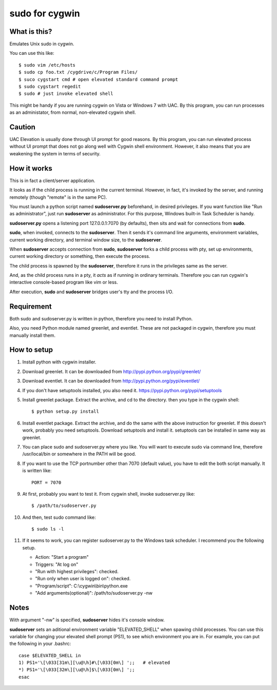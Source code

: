 ===============
sudo for cygwin
===============

What is this?
-------------

Emulates Unix sudo in cygwin.

You can use this like::

    $ sudo vim /etc/hosts
    $ sudo cp foo.txt /cygdrive/c/Program Files/
    $ suco cygstart cmd # open elevated standard command prompt
    $ sudo cygstart regedit
    $ sudo # just invoke elevated shell

This might be handy if you are running cygwin on Vista or Windows 7 with UAC. By this program, you can run processes as an administator, from normal, non-elevated cygwin shell.


Caution
-------

UAC Elevation is usually done through UI prompt for good reasons.
By this program, you can run elevated process without UI prompt that does not
go along well with Cygwin shell environment.
However, it also means that you are weakening the system in terms of security.

How it works
------------

This is in fact a client/server application.

It looks as if the child process is running in the current terminal.
However, in fact, it's invoked by the server, and running remotely
(though "remote" is in the same PC).

You must launch a python script named **sudoserver.py** beforehand,
in desired privileges. If you want function like "Run as administrator",
just run **sudoserver** as administrator.
For this purpose, Windows built-in Task Scheduler is handy.

**sudoserver.py** opens a listening port 127.0.0.1:7070 (by defaults), 
then sits and wait for connections from **sudo**.

**sudo**, when invoked, connects to the **sudoserver**.
Then it sends it's command line arguments, environment variables,
current working directory, and terminal window size, to the **sudoserver**.

When **sudoserver** accepts connection from **sudo**, **sudoserver** forks a child process with pty, set up environments, current working directory or something, then execute the process.

The child process is spawned by the **sudoserver**, therefore it runs in the privileges same as the server.

And, as the child process runs in a pty, it *acts* as if running in ordinary terminals. Therefore you can run cygwin's interactive console-based program like vim or less.

After execution, **sudo** and **sudoserver** bridges user's tty and the process I/O.

Requirement
-----------

Both sudo and sudoserver.py is written in python, therefore you need to install Python.

Also, you need Python module named greenlet, and eventlet. These are not packaged in cygwin, therefore you must manually install them.

How to setup
------------

#. Install python with cygwin installer.
#. Download greenlet. It can be downloaded from http://pypi.python.org/pypi/greenlet/
#. Download eventlet. It can be downloaded from http://pypi.python.org/pypi/eventlet/
#. If you don't have setuptools installed, you also need it. https://pypi.python.org/pypi/setuptools 
#. Install greenlet package. Extract the archive, and cd to the directory. then you type in the cygwin shell::

    $ python setup.py install

#. Install eventlet package. Extract the archive, and do the same with the above instruction for greenlet. If this doesn't work, probably you need setuptools. Download setuptools and install it. setuptools can be installed in same way as greenlet.

#. You can place sudo and sudoserver.py where you like. You will want to execute sudo via command line, therefore /usr/local/bin or somewhere in the PATH will be good.
#. If you want to use the TCP portnumber other than 7070 (default value), you have to edit the both script manually. It is written like::

    PORT = 7070

#. At first, probably you want to test it. From cygwin shell, invoke sudoserver.py like::

    $ /path/to/sudoserver.py

#. And then, test sudo command like::

    $ sudo ls -l

#. If it seems to work, you can register sudoserver.py to the Windows task scheduler. I recommend you the following setup.

   - Action: "Start a program"
   - Triggers: "At log on"
   - "Run with highest privileges": checked.
   - "Run only when user is logged on": checked.
   - "Program/script": C:\\cygwin\\bin\\python.exe
   - "Add arguments(optional)": /path/to/sudoserver.py -nw

Notes
-----

With argument "-nw" is specified, **sudoserver** hides it's console window.

**sudoserver** sets an aditional environment variable "ELEVATED_SHELL" when spawing child processes. You can use this variable for changing your elevated shell prompt (PS1), to see which environment you are in. For example, you can put the following in your .bashrc::

    case $ELEVATED_SHELL in
    1) PS1='\[\033[31m\][\u@\h]#\[\033[0m\] ';;   # elevated
    *) PS1='\[\033[32m\][\u@\h]$\[\033[0m\] ';;
    esac

